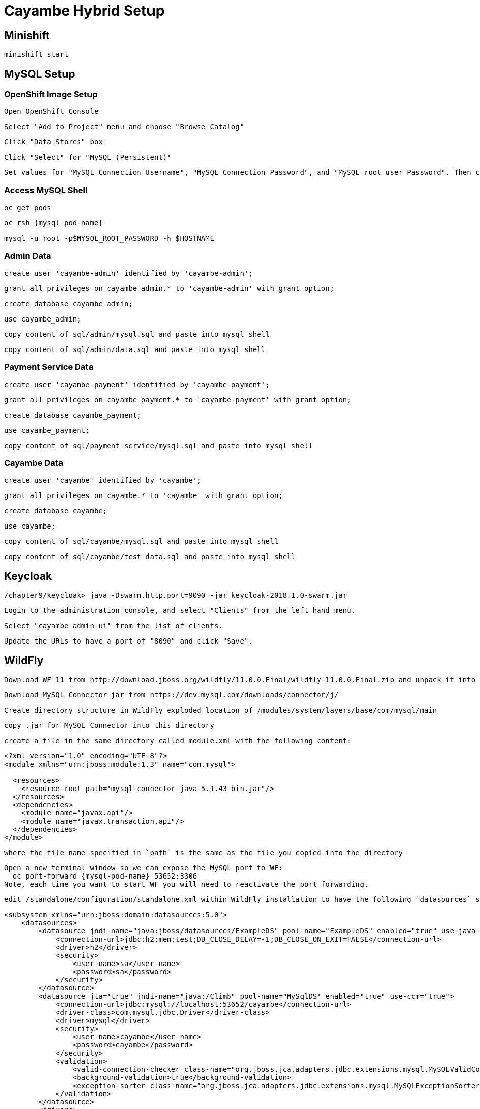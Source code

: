 = Cayambe Hybrid Setup

== Minishift

  minishift start


== MySQL Setup

=== OpenShift Image Setup

  Open OpenShift Console

  Select "Add to Project" menu and choose "Browse Catalog"

  Click "Data Stores" box

  Click "Select" for "MySQL (Persistent)"

  Set values for "MySQL Connection Username", "MySQL Connection Password", and "MySQL root user Password". Then click "Create"

=== Access MySQL Shell

  oc get pods

  oc rsh {mysql-pod-name}

  mysql -u root -p$MYSQL_ROOT_PASSWORD -h $HOSTNAME

=== Admin Data

  create user 'cayambe-admin' identified by 'cayambe-admin';

  grant all privileges on cayambe_admin.* to 'cayambe-admin' with grant option;

  create database cayambe_admin;

  use cayambe_admin;

  copy content of sql/admin/mysql.sql and paste into mysql shell

  copy content of sql/admin/data.sql and paste into mysql shell

=== Payment Service Data

  create user 'cayambe-payment' identified by 'cayambe-payment';

  grant all privileges on cayambe_payment.* to 'cayambe-payment' with grant option;

  create database cayambe_payment;

  use cayambe_payment;

  copy content of sql/payment-service/mysql.sql and paste into mysql shell

=== Cayambe Data

  create user 'cayambe' identified by 'cayambe';

  grant all privileges on cayambe.* to 'cayambe' with grant option;

  create database cayambe;

  use cayambe;

  copy content of sql/cayambe/mysql.sql and paste into mysql shell

  copy content of sql/cayambe/test_data.sql and paste into mysql shell

== Keycloak

  /chapter9/keycloak> java -Dswarm.http.port=9090 -jar keycloak-2018.1.0-swarm.jar

  Login to the administration console, and select "Clients" from the left hand menu.

  Select "cayambe-admin-ui" from the list of clients.

  Update the URLs to have a port of "8090" and click "Save".

== WildFly

  Download WF 11 from http://download.jboss.org/wildfly/11.0.0.Final/wildfly-11.0.0.Final.zip and unpack it into /chapter10

  Download MySQL Connector jar from https://dev.mysql.com/downloads/connector/j/

  Create directory structure in WildFly exploded location of /modules/system/layers/base/com/mysql/main

  copy .jar for MySQL Connector into this directory

  create a file in the same directory called module.xml with the following content:

[source,xml]
----
<?xml version="1.0" encoding="UTF-8"?>
<module xmlns="urn:jboss:module:1.3" name="com.mysql">

  <resources>
    <resource-root path="mysql-connector-java-5.1.43-bin.jar"/>
  </resources>
  <dependencies>
    <module name="javax.api"/>
    <module name="javax.transaction.api"/>
  </dependencies>
</module>
----

  where the file name specified in `path` is the same as the file you copied into the directory

  Open a new terminal window so we can expose the MySQL port to WF:
    oc port-forward {mysql-pod-name} 53652:3306
  Note, each time you want to start WF you will need to reactivate the port forwarding.

  edit /standalone/configuration/standalone.xml within WildFly installation to have the following `datasources` subsystem config:

[source,xml]
----
<subsystem xmlns="urn:jboss:domain:datasources:5.0">
    <datasources>
        <datasource jndi-name="java:jboss/datasources/ExampleDS" pool-name="ExampleDS" enabled="true" use-java-context="true">
            <connection-url>jdbc:h2:mem:test;DB_CLOSE_DELAY=-1;DB_CLOSE_ON_EXIT=FALSE</connection-url>
            <driver>h2</driver>
            <security>
                <user-name>sa</user-name>
                <password>sa</password>
            </security>
        </datasource>
        <datasource jta="true" jndi-name="java:/Climb" pool-name="MySqlDS" enabled="true" use-ccm="true">
            <connection-url>jdbc:mysql://localhost:53652/cayambe</connection-url>
            <driver-class>com.mysql.jdbc.Driver</driver-class>
            <driver>mysql</driver>
            <security>
                <user-name>cayambe</user-name>
                <password>cayambe</password>
            </security>
            <validation>
                <valid-connection-checker class-name="org.jboss.jca.adapters.jdbc.extensions.mysql.MySQLValidConnectionChecker"/>
                <background-validation>true</background-validation>
                <exception-sorter class-name="org.jboss.jca.adapters.jdbc.extensions.mysql.MySQLExceptionSorter"/>
            </validation>
        </datasource>
        <drivers>
            <driver name="h2" module="com.h2database.h2">
                <xa-datasource-class>org.h2.jdbcx.JdbcDataSource</xa-datasource-class>
            </driver>
            <driver name="mysql" module="com.mysql">
                <xa-datasource-class>com.mysql.jdbc.jdbc2.optional.MysqlXADataSource</xa-datasource-class>
            </driver>
        </drivers>
    </datasources>
</subsystem>
----

== Deploy

=== Admin microservice

  /chapter10/admin> mvn clean fabric8:deploy -Popenshift

=== Admin UI

  Modify ROOT_URL in /app/actions/category-actions.js to be the URL from OpenShift Console for cayambe-admin-service
  Be sure to remove trailing slash from URL

  /chapter10/admin-ui> npm start

  Will open a browser window to the Admin UI

=== Stripe Microservice

  /chapter10/stripe> mvn clean fabric8:deploy -Popenshift

=== Payment Microservice

  /chapter10/payment-service> mvn clean fabric8:deploy -Popenshift

=== Cayambe EAR

  /chapter10/cayambe> mvn clean install

  copy /cayambe-hybrid/cayambe-ear/target/cayambe.ear into /standalone/deployments of WildFly installation

  run wildfly-11.0.0.Final/bin/standalone.sh
